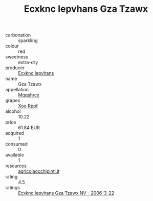 :PROPERTIES:
:ID:                     008ded96-56cc-4891-8504-2dd3e97feeb1
:END:
#+TITLE: Ecxknc Iepvhans Gza Tzawx 

- carbonation :: sparkling
- colour :: red
- sweetness :: extra-dry
- producer :: [[id:e9b35e4c-e3b7-4ed6-8f3f-da29fba78d5b][Ecxknc Iepvhans]]
- name :: Gza Tzawx
- appellation :: [[id:e509dff3-47a1-40fb-af4a-d7822c00b9e5][Mqqshrcx]]
- grapes :: [[id:4b330cbb-3bc3-4520-af0a-aaa1a7619fa3][Xoo Rppf]]
- alcohol :: 10.22
- price :: 61.84 EUR
- acquired :: 1
- consumed :: 0
- available :: 1
- resources :: [[http://www.agricolaocchipinti.it/it/vinicontrada][agricolaocchipinti.it]]
- rating :: 4.5
- ratings :: [[id:1af8bc5c-55cc-438b-9c09-39464c71b707][Ecxknc Iepvhans Gza Tzawx NV - 2006-3-22]]


